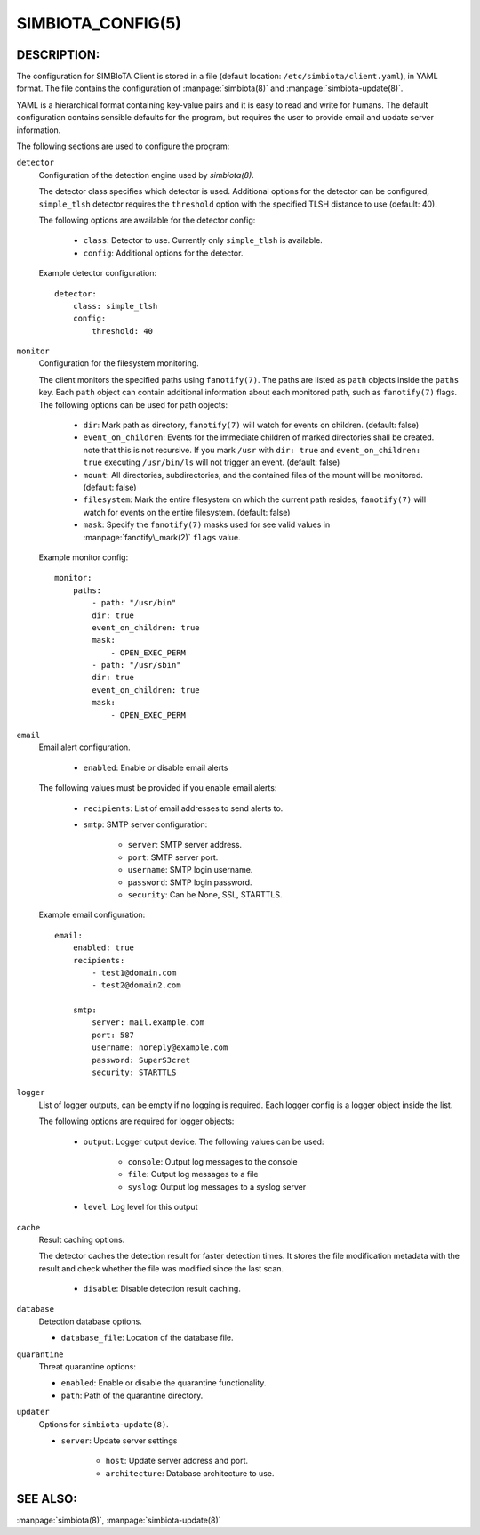 SIMBIOTA_CONFIG(5)
==================

DESCRIPTION:
------------

The configuration for SIMBIoTA Client is stored in a file (default location: ``/etc/simbiota/client.yaml``), in YAML format.
The file contains the configuration of :manpage:`simbiota(8)` and :manpage:`simbiota-update(8)`.

YAML is a hierarchical format containing key-value pairs and it is easy to read and write for humans. The default configuration
contains sensible defaults for the program, but requires the user to provide email and update server information.

The following sections are used to configure the program:

``detector``
    Configuration of the detection engine used by `simbiota(8)`.

    The detector class specifies which detector is used. Additional options for the detector can be configured, ``simple_tlsh`` detector requires the ``threshold`` option with the specified TLSH
    distance to use (default: 40).

    The following options are awailable for the detector config:

        - ``class``: Detector to use. Currently only ``simple_tlsh`` is available.
        - ``config``: Additional options for the detector.

    Example detector configuration::

        detector:
            class: simple_tlsh
            config:
                threshold: 40

``monitor``
    Configuration for the filesystem monitoring.

    The client monitors the specified paths using ``fanotify(7)``. The paths are listed as ``path`` objects inside the ``paths`` key. Each ``path`` object can contain additional information about each monitored path, such as ``fanotify(7)`` flags.
    The following options can be used for path objects:

        - ``dir``: Mark path as directory, ``fanotify(7)`` will watch for events on children. (default: false)
        - ``event_on_children``: Events for the immediate children of marked directories shall be created. note that this is not recursive.
          If you mark ``/usr`` with ``dir: true`` and ``event_on_children: true`` executing ``/usr/bin/ls`` will not trigger an event. (default: false)
        - ``mount``: All directories, subdirectories, and the contained files of the mount will be monitored. (default: false)
        - ``filesystem``: Mark the entire filesystem on which the current path resides, ``fanotify(7)`` will watch for events on the entire filesystem. (default: false)
        - ``mask``: Specify the ``fanotify(7)`` masks used for see valid values in :manpage:`fanotify\_mark(2)` ``flags`` value.

    Example monitor config::

        monitor:
            paths:
                - path: "/usr/bin"
                dir: true
                event_on_children: true
                mask:
                    - OPEN_EXEC_PERM
                - path: "/usr/sbin"
                dir: true
                event_on_children: true
                mask:
                    - OPEN_EXEC_PERM

``email``
    Email alert configuration.

        - ``enabled``: Enable or disable email alerts

    The following values must be provided if you enable email alerts:

        - ``recipients``: List of email addresses to send alerts to.
        - ``smtp``: SMTP server configuration:
            
            - ``server``: SMTP server address.
            - ``port``: SMTP server port.
            - ``username``: SMTP login username.
            - ``password``: SMTP login password.
            - ``security``: Can be None, SSL, STARTTLS.
    
    Example email configuration::

        email:
            enabled: true
            recipients:
                - test1@domain.com
                - test2@domain2.com

            smtp:
                server: mail.example.com
                port: 587
                username: noreply@example.com
                password: SuperS3cret
                security: STARTTLS

``logger``
    List of logger outputs, can be empty if no logging is required. Each logger config is a logger object inside the list.

    The following options are required for logger objects:

        - ``output``: Logger output device. The following values can be used:
        
            - ``console``: Output log messages to the console
            - ``file``: Output log messages to a file
            - ``syslog``: Output log messages to a syslog server
        
        - ``level``: Log level for this output


``cache``
    Result caching options.

    The detector caches the detection result for faster detection times. It stores the file modification metadata with the result and check whether the file was modified since the last scan.

        - ``disable``: Disable detection result caching.


``database``
    Detection database options.

    - ``database_file``: Location of the database file.


``quarantine``
    Threat quarantine options:

    - ``enabled``: Enable or disable the quarantine functionality.
    - ``path``: Path of the quarantine directory.


``updater``
    Options for ``simbiota-update(8)``.

    - ``server``: Update server settings
    
        - ``host``: Update server address and port.
        - ``architecture``: Database architecture to use.
    
SEE ALSO:
---------

:manpage:`simbiota(8)`, :manpage:`simbiota-update(8)`